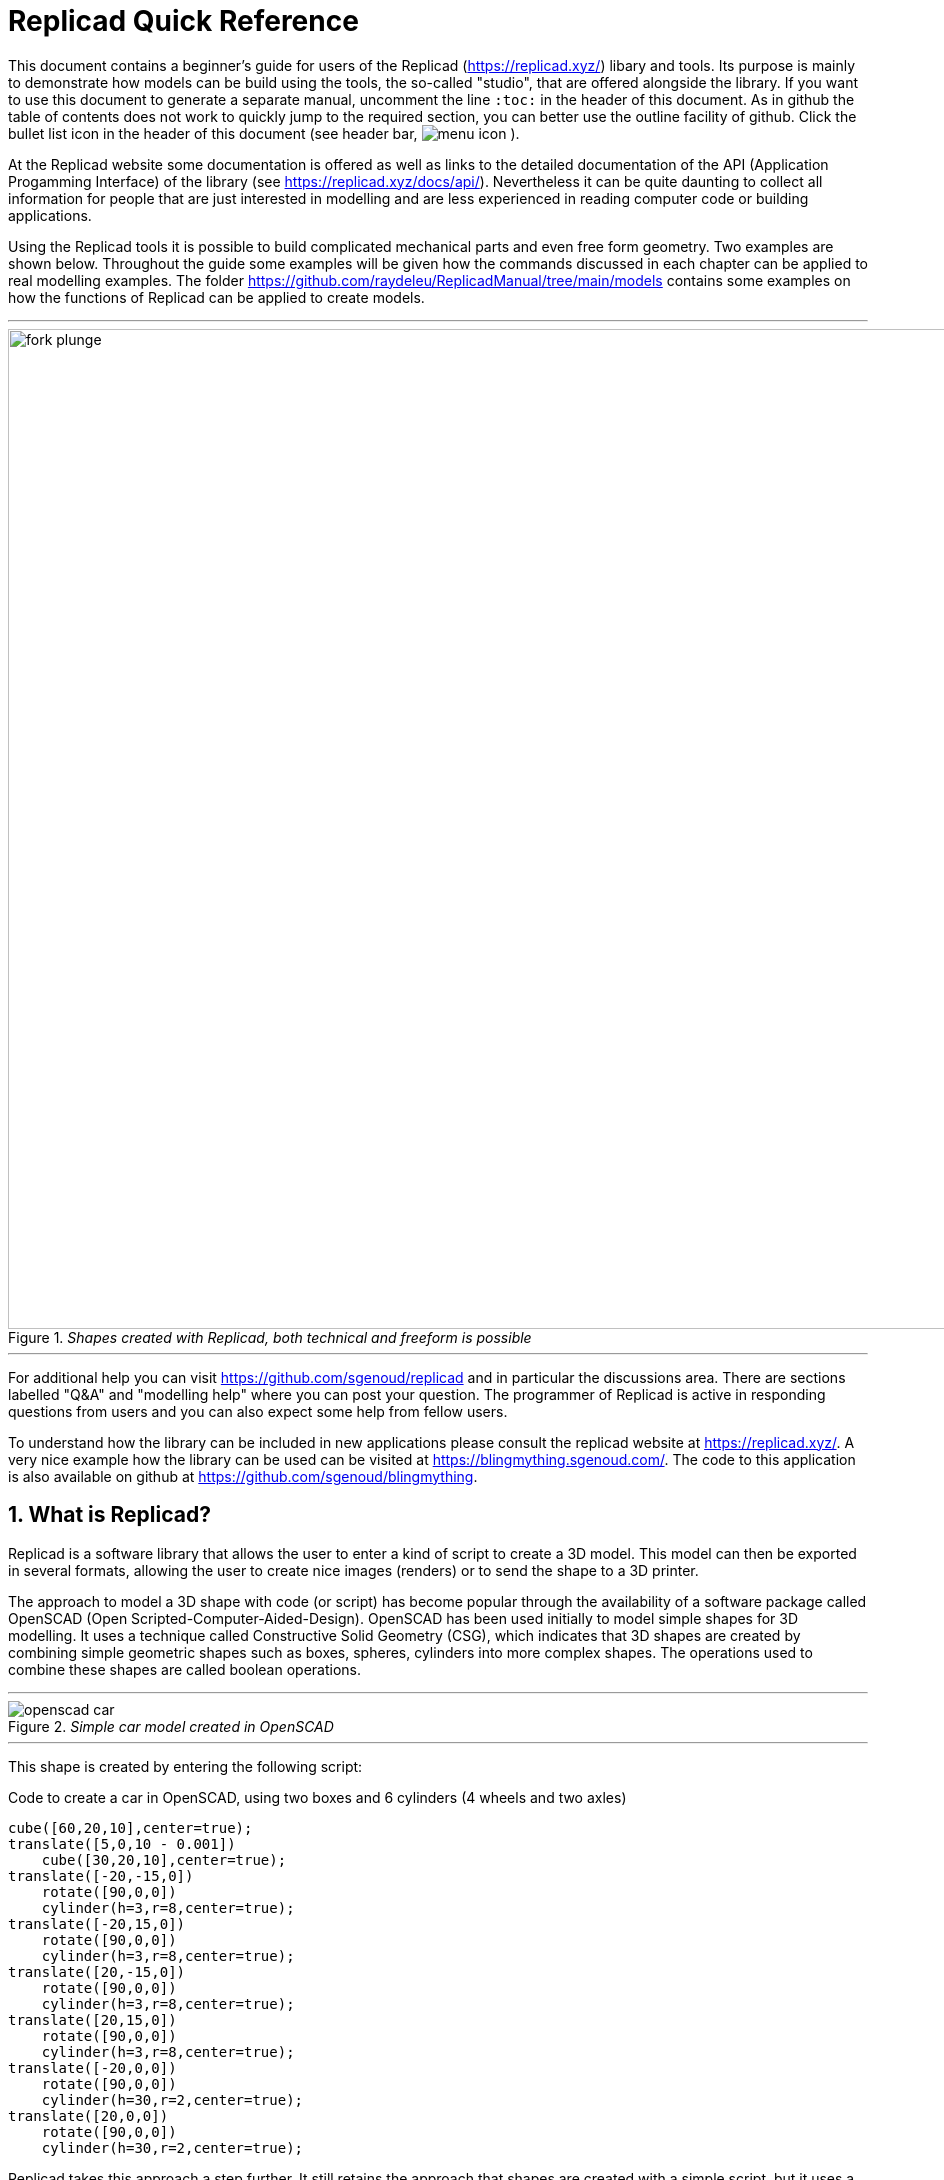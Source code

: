 :docdate:
:experimental: 
:xrefstyle: short
// :toc: 
:sectnums:
:idprefix:
:idseparator: -

ifdef::env-github[]
:tip-caption: :bulb:
:note-caption: :information_source:
:important-caption: :heavy_exclamation_mark:
:caution-caption: :fire:
:warning-caption: :warning:
endif::[]

// ============================ TITLE =====================================
= Replicad Quick Reference 

This document contains a beginner's guide for users of the Replicad (https://replicad.xyz/) libary and tools. Its purpose is mainly to demonstrate how models can be build using the tools, the so-called "studio", that are offered alongside the library. If you want to use this document to generate a separate manual, uncomment the line `:toc:` in the header of this document. As in github the table of contents does not work to quickly jump to the required section, you can better use the outline facility of github. Click the bullet list icon in the header of this document (see header bar, image:/images/menu_icon.png[] ).   

At the Replicad website some documentation is offered as well as links to the detailed documentation of the API (Application Progamming Interface) of the library (see https://replicad.xyz/docs/api/). Nevertheless it can be quite daunting to collect all information for people that are just interested in modelling and are less experienced in reading computer code or building applications. 

Using the Replicad tools it is possible to build complicated mechanical parts and even free form geometry. Two examples are shown below. Throughout the guide some examples will be given how the commands discussed in each chapter can be applied to real modelling examples. The folder https://github.com/raydeleu/ReplicadManual/tree/main/models contains some examples on how the functions of Replicad can be applied to create models. 

---
._Shapes created with Replicad, both technical and freeform is possible_
image::/images/fork-plunge.png[width=1000]
---

For additional help you can visit https://github.com/sgenoud/replicad and in particular the discussions area. There are sections labelled "Q&A" and "modelling help" where you can post your question. The programmer of Replicad is active in responding questions from users and you can also expect some help from fellow users. 

To understand how the library can be included in new applications please consult the replicad website at https://replicad.xyz/. A very nice example how the library can be used can be visited at https://blingmything.sgenoud.com/. The code to this application is also available on github at https://github.com/sgenoud/blingmything. 


// ========================================= WHAT IS REPLICAD? ==============================

== What is Replicad?
Replicad is a software library that allows the user to enter a kind of script to create a 3D model. This model can then be exported in several formats,  allowing the user to create nice images (renders) or to send the shape to a 3D printer.

The approach to model a 3D shape with code (or script) has become popular through the availability of a software package called OpenSCAD (Open Scripted-Computer-Aided-Design). OpenSCAD has been used initially to model simple shapes for 3D modelling. It uses a technique called Constructive Solid Geometry (CSG), which indicates that 3D shapes are created by combining simple geometric shapes such as boxes, spheres, cylinders into more complex shapes. The operations used to combine these shapes are called boolean operations.

---
._Simple car model created in OpenSCAD_
[#img-car-opencad]
image::https://github.com/raydeleu/CascadeStudioManual/blob/main/images/openscad-car.jpg[align="center"]
---

This shape is created by entering the following script:

.Code to create a car in OpenSCAD, using two boxes and 6 cylinders (4 wheels and two axles)

[source, javascript]
----
cube([60,20,10],center=true);
translate([5,0,10 - 0.001])
    cube([30,20,10],center=true);
translate([-20,-15,0])
    rotate([90,0,0])
    cylinder(h=3,r=8,center=true);
translate([-20,15,0])
    rotate([90,0,0])
    cylinder(h=3,r=8,center=true);
translate([20,-15,0])
    rotate([90,0,0])
    cylinder(h=3,r=8,center=true);
translate([20,15,0])
    rotate([90,0,0])
    cylinder(h=3,r=8,center=true);
translate([-20,0,0])
    rotate([90,0,0])
    cylinder(h=30,r=2,center=true);
translate([20,0,0])
    rotate([90,0,0])
    cylinder(h=30,r=2,center=true);
----

Replicad takes this approach a step further. It still retains the approach that shapes are created with a simple script, but it uses a more advanced 3D kernel that allows BRep (Boundary Representation) modelling. In this type of 3D kernel a solid is represented as a collection of surface elements - described using a mathematical equation - that define the boundary between interior and exterior points.

The advantage of a BRep kernel is that in addition to the simple boolean operations it is possible to define how the surfaces are linked to each other. This allows a more easy creation of angled edges (chamfers) or rounded edges (fillets). 

---
._Example of Replicad shape with fillets_
[]
image::/images/replicad_fillets.png[]
---

// ======================================== TOOLS TO WORK WITH REPLICAD ==================================

== Tools to work with Replicad
A model in Replicad is built using a javascript input file (see <<File template>> ). The best way for a beginner is to use the studio tools which come in two flavours namely the workbench and a visualizer. 

=== Workbench
The workbench, available at https://studio.replicad.xyz/workbench , is a complete design environment that includes a code editor with a pane to visualize the result of the input file. The result can be exported to STL and STEP formats to allow further processing, for example 3D printing. The code in the editor can be downloaded as a javascript file. Use the icon with a circle and arrow going down that can be found directly on top of the editor window. Of course you can also select the code in the editor and paste it into any other editor. 

---
._User interface of the Replicad workbench_ 
[]
image::/images/workbench.png[width=800]
---

An interesting feature of the workbench that is offered at the link shown above is that you can create a link to your model that includes the code. In that way you can share your model through an internet link that opens the workbench with your code in it. Others can then take your code and make modifications for their own purpose. Use the icon above the editor window that resembles a rectangle with an arrow going up. 

=== Visualizer
For people that prefer to edit the input files on their own computer using their preferred code editor, a visualizer is offered at https://studio.replicad.xyz/visualiser that can be used to show the results of processing an input file. Just like the workbench the visualizer supports the export of the shapes. 

---
._User interface of the Visualizer_ 
[]
image::/images/interface_black.png[width=800]
---

== Process 
The process to draw a shape in Replicad looks like this: 

---
._Different ways to create 3D shapes in Replicad_ 
image::/images/processv2.png[]
---

The normal flow to define a shape is to start with a 2-dimensional sketch of the shape (see <<Sketch>>), then use a function like extrude or revolve to define a 3 dimensional shape (see <<Create shapes>>. This 3 dimensional shape can then be modified, for example by rounding edges (see <<Modify shapes>>). In its simplest form this modification is applied to all edges at once. A more advanced approach is to select individual edges or faces to apply the modification (see <<Find features>>). When the shape is complete it can be transformed, for example by translating, rotating et cetera (<<Transform shapes>>). Finally a shape can be combined with another shape (<<Combine shapes>>). Combinations can mean fusing the shapes together, subtracting one shape from the other or finding the intersection between two shapes. 

A beginner can start with the pre-baked shapes to shorten the path to determine a shape. There are 2 dimensional pre-baked shapes like rectangles and circles, and 3 dimensional shapes like spheres or cylinders. 

All the steps described above will explained separately in the next sections. For users that have used a CAD (computer aided design) program earlier, the terminology will sound very familiar. Tools like 

* Siemens SolidEdge (https://solidedge.siemens.com/en/solutions/users/hobbyists-and-makers/), 
* OnShape (https://onshape.com)
* Autodesk Fusion 360 (https://www.autodesk.com/products/fusion-360/personal)
* FreeCad (https://www.freecad.org/) 

use a similar approach. 

---
._User interface of OnShape with a sketch highlighted in the modelling history_  
[]
image::/images/onshape_sketch.png[]
---

Users coming from OpenSCAD (https://www.openscard.org) will immediately recognize the coding approach but might be tempted to start with the prebaked 3D shapes first, as this makes modelling in OpenSCAD so fast. Go to <<Pre-baked shapes>> to see examples how these can be used to quickly model a part by transforming (see <<Transform shapes>> and combining the parts (see <<Combine shapes>>). 

There is no right or wrong way to go about creating the 3 dimensional shape. Compare it to creating a 3 dimensional structure by adding material like a brick layer or painter versus removing material like a sculptor. Use the chapters to quickly find your way through the documentation to suit the approach that you prefer.

[WARNING]
====
The user should be aware that Replicad is built upon the OpenCascade 3D modelling kernel which is available as open source and may be used without paying any license fee. However, this kernel has quite some limitations compared to kernels that are developed by large companies. 

One of the most referenced shortcomings of OpenCascade is referred to as the "Topological Naming Problem" (or TNP). Whenever a model is modified so that the number of faces or edges change, the internal names of faces and edges are changed by the kernel. If your model relies on referencing the edges or faces by their old name, rebuilding the model will fail. Currently the developers of OpenCascade try to correct this issue by using a more complex identification method for faces and edges, but as this affects the complete kernel this change may take a long time. 

Another shortcoming is related to filleting. This will be discussed in <<Modify shapes>>. 
====


<<<

// ================================ FILE TEMPLATE ================================

[#File_template] 
== File template

The template to create and display a 3D part in Replicad looks like this.  

[source, javascript]
----
const r = replicad

const defaultParams = {                // setting the value of the parameters
  height:       100,
  baseWidth:     20,
  ...}

// next lines allow intellisense help in VS Code 
/** @typedef { typeof import("replicad") } replicadLib */
/** @type {function(replicadLib, typeof defaultParams): any} */

function main( 
 { Sketcher, sketchRectangle, ... },   // functions used within the main program
 { height, basewidth, ....        } )  // parameters to adjust the model
{
    // add code to describe the shape
return  shape   |  
return  {shape: [shape], highlight: [foundFeature]}
}
----

Note that the line 

[source, javascript]
----
const r = replicad
----

can be used to circumvent the need to list all functions that are used in the code. Prepending each function with `r.` directly points the compiler to the complete Replicad source code. So for example, instead of listing the function `sketchRectangle` at the beginning of the declaration of `main` you can use `r.sketchRectangle`. Yet another approach is to list all the functions but add this add the beginning of your code using the notation: 

``` javascript
const { draw, ... other functions ... } = replicad;

function main() 
{
    // code to describe the shape
return shape 
} 
``` 

Using this notation there is no need to remember which of the arguments in the brackets of `function main({functions},{designparams})` contains what. You can simply use `main()`. 

Alternatively to the file listing shown above, you can use the arrow notation for the javascript function. This notation can be combined with the notations shown above to shortcut the definition of functions from the Replicad library. 

[source, javascript]
----
const defaultParams = {                // setting the value of the parameters
  height:       100,
  baseWidth:     20,
  ...}

const main = (
  { Sketcher, sketchRectangle, ... },   // functions used within the main program
  { height, basewidth, ....        }    // parameters to adjust the model
) => {
    // add code to describe the shape
return  shape   |  
return  {shape: [shape], highlight: [foundFeature]}
}
----

If you want to display multiple shapes, the returned variable should be an array of all shapes. In this array it is possible to define 

* the variable name of the shape, 
* the name of the shape as a "string", 
* the color of the shape in the Visualiser, using the X11 "color name", see https://en.wikipedia.org/wiki/X11_color_names#Color_name_chart

+ 
Example colors are black, 
grey,
dimgrey,
slategrey,
lightslategrey,
steelblue,
lightsteelblue,
red,
green,
blue,
violet,
silver, 
skyblue,
magenta,
mediumpurple. 

* the opacity, where opacity 1 is the default (visible) and 0 is fully transparant. 

An example of an array is: 

[source, javascript]
----
let shapeArray = [
{shape: plunge, name: "plunge", color:"steelblue", opacity: 0.5}, 
{shape: body, color: "orange",opacity:0.5},
{shape: filler, color: "red"}]
---- 




// ============================================== SKETCH =======================

== Sketch
To start a sketch, use the `new Sketcher` command. Note the keyword `new` that is required to create a new object of the type `Sketcher`.  

[source, javascript]
----
let sketch = new Sketcher("XZ",-5)
".sketchCommands"        (see below)
.close()                    // ends the sketch with line to starting point
.done()                     // ends the sketch without closing
.closeWithMirror()          // closes the sketch with mirror on axis from start to end

----

The definition of a sketch refers to a plane in 3D space where the sketch is drawn. Most often this will be either the "XY" plane (top view), the "XZ" plane (front view) or the "XY" plane (side view). It is also possible to define an offset to these planes, as was done in the code sample above.  

An alternative and often preferred method to create a sketch is to use the function `draw()` to create a drawing. 
A drawing can be understood as an adapted version of a sketch. A sketch starts with identifying the sketching plane first and then defining a wire. As the plane is defined up front, the sketch is in fact a 3D shape from its origin. In contrast a drawing is considered a pure 2D shape that can be placed on a plane after its creation. Compared to a sketch a drawing has the following advantages: 

* drawings can be translated, rotated (in 2D space) and scaled;
* drawings can be used in 2D boolean operations;
* drawings can be exported directly in 2D formats;
* drawings can be placed on other shapes, not only planes

The drawing can be defined with the `draw()` function. As this function already includes the creation of a new object the `new` keyword is not needed. 

[source, javascript]
----
const shape1 = draw()
    .lineTo([20,0])
    .line(0,5)
    .hLine(10)
    .vLine(5)
    .polarLineTo([22,45])
    .polarLine(10,150)
    .halfEllipse(-10, -15, 5)
    .smoothSpline(2, -5)
    .close() 
----    

<<<

There are a number of ".methods" to define a sketch that can be used either on a `new Sketcher()` object or on a `draw()` object. These will be explained in the following paragraphs. 


=== Lines

image::/images/lines.png[]

Straight lines can be sketched using the line functions. Be aware that points are generally defined as a tuple or array, i.e. enclosed in square brackets. This array either contains the absolute distance in the x and y direction from the origin, or the distance and angle in case of polar coordinates. Relative distances to the x- and y-axis are defined as two separate values dx and dy. 

[cols="1,3",stripes=even]
|===
m| .movePointerTo([x,y])          | move pointer without drawing, can only be used at start
m| .lineTo([x,y])                 | line to absolute coordinates
m| .line(dx,dy)                   | line to relative coordinates
m| .vLineTo(y)                    | vertical line to absolute y
m| .vLine(dy)                     | vertical line to relative y
m| .hLineTo(x)                    | horizontal line to absolute x
m| .hLine(dx)                     | horizontal line to relative x
m| .polarLineTo([radius,theta])   | line to absolute polar coordinates. Note that the absolute polar coordinates are defined as an vector [radius,theta]
m| .polarLine(distance,angle)     | line to relative polar coordinates
m| .tangentLine(distance)         | tangent extension over distance
|===

=== Arcs and ellipses
image::/images/arcs.png[]

The following commands are available to create circular and elliptical arcs in your sketch. Just as with lines be aware that points are generally defined as a tuple or array, i.e. enclosed in square brackets. Relative distances to the x- and y-axis are defined as two separate values dx and dy. 
The elliptic curves can be defined in more detail with three extra parameters. If the values are omitted the default values are used. 

[cols="1,3",stripes=even]
|===
m| .threePointsArcTo(point_end,point_mid)   | arc from current to end via mid, absolute coordinates
m| .threePointsArc(dx,dy,dx_via,dy_via)     | arc from current to end via mid, relative coordinates
m| .sagittaArcTo(point_end,sagitta)         | arc from current to end with sag , absolute coordinates
m| .sagittaArc(dx,dy,sagitta)               | arc from current to end with sag, relative coordinates
m| .vSagittaArc(dy,sagitta)                 | vertical line to endpoint with sag, relative y
m| .hSagittaArc(dx,sagitta)                 | horizontal line to endpoint with sag, relative x
m| .tangentArcTo([x,y])                     | arc tangent to current line to end, absolute coordinates
m| .tangentArc(dx,dy)                       | arc tangent to current line to end, relative coordinates
m| .ellipseTo([x,y],r_hor,r_vert)           | ellipse from current to end, absolute coordinates, radii to hor and vert
m| .ellipse(dx,dy,r_hor,r_vert)             | ellipse from current to end, relative coordinates, radii to hor and vert
m| .ellipse(dx,dy,r_h,r_v,a_start,a_end,true)| extra parameters ellipse: startangle, endangle, counterclockwise? 
m| .ellipse(dx,dy,r_h,r_v,deg rotation, axis[], counter? | extra parameters ellipse, rotation around axis defined as [x,y,z] array 
m| .halfEllipseTo([x,y],r_min)              | half ellipse with r_min as sag, absolute coordinates    
m| .halfEllipse(dx,dy,r_min)                | half ellipse with r_min as sag, relative coordinates
|===

These functions create only partial arcs. To create a circle you need to define two arcs as the start and endpoint may not be identical.The following code shows how to draft a circle. Note that the same can be achieved with the function `sketchCircle` or `drawCircle` (see next sections). 

``` javascript
const {draw, Sketcher} = replicad

function main()
{
    let circle = new Sketcher("XY")
    .halfEllipseTo([0,20],10)   // first half of circle, only one radius needed, long axis is defined by coordinates
    .ellipseTo([0,0],10,10)     // second half, if r_min and r_max are equal this defines a circle
    .close()
    .extrude(5)

    return circle
}
``` 

The following code shows some examples of the methods to sketch arcs. Some general remarks on the creation of arcs: 

* The arcs are always created in a clockwise direction. Only the `ellipse` method supports the counter-clockwise direction, but this results in a non-logic behaviour related to the other parameters that are passed to the function. For example, if you draw an arc 270 degrees clockwise, the result is a three quarter circle, if you draw the arc using the same parameters but anti-clockwise, the result is only a quarter of a circle. 

* The definition of so-called sagitta arcs is equally difficult. Again it helps to start defining the sketch in a clockwise direction. When moving in a clockwise direction, the bulge or sag of the arc is to the left of the straight line between the two outer points of the arc when the value is positive. If you want the bulge to be on the other side, you have to define a negative value for this parameter. As shown in the small icon above, the dimension of the sag defines the distance between the straight line from the startpoint to the endpoint and the outside of the arc. So to represent a circle

* A tangent arc is only tangent to the segment that directly precedes the arc. It will not be tangent to the line following the arc. If you want to create a fillet or rounding that is tangent to two segments, use the method `.customCorner(radius)` that is explained in the next section.

---
._Examples of arcs, created with code below_ 
image::/images/arc-examples.png[]
---

``` javascript
const {draw, Sketcher} = replicad

function main()
{
    let r  = 10  // radius of arcs
    let xr = 10 // x-coordinate
    let yr = 10 // y-coordinate

    let circle = new Sketcher("XY")
    .ellipseTo([xr,yr],r,r)
    .close()
    .extrude(3)

    let circle2 = new Sketcher("XY")
    .movePointerTo([xr,yr])
    .ellipseTo([0,0],r,r)
    .close()
    .extrude(2)
    .translate([10,0,0])

    let circle3 = new Sketcher("XY")
    .ellipseTo([0,2*yr],r,r)
    .ellipseTo([xr,yr],r,r)
    .lineTo([0,yr])
    .close()
    .extrude(5)
    .translate(-10,0,0)

    let circle4 = new Sketcher("XY")
    .ellipse(xr,yr,r,r,270,[0,0,1],false)
    .lineTo([0,r])
    .close()
    .extrude(1)
    .translate(0,-30,0)

    let arc1 = draw()
    .sagittaArc(-xr,yr,r)
    .sagittaArc(xr,yr,-(10-Math.sqrt((r/2*r/2)+(r/2*r/2))))
    .close()
    .sketchOnPlane("XY")
    arc1 = arc1.extrude(3).translate([40,0,0])

    return [circle,circle2,circle3,circle4,arc1]
}
```


=== Fillets and chamfers in 2D  
Creating a rounded edge or fillet in sharp corners of your sketch can be achieved by calculating the parameters for the arc methods described in the previous paragraphs but can also be achieved with a specialized method called `customCorner(radius)`. This method uses the radius of the rounding as an argument and is applied to the corner defined by the last coordinate of the previous drawing command. The method should therefore be placed between the two methods used to define the corner. The following code snippet shows an example how to create a rounded shape. Note that in this case, using a rounding radius that is exactly half the height of the shape fails. If you want to achieve a semi-circle at each end you have to use the arc methods described in the previous section. 

As the method has to be placed in between two methods that describe a sharp corner, the method can not be used as the last statement before closing or ending the sketch. In the example below this is solved to shift the startpoint for the definition of the rectangle from the first corner in the bottom left to somewhere along the first line (drawing counterclockwise). Another point worth noting is that when rounding sharp edges, as is done in the example below, the result might be different from what you expect. 

---
._Adding 2D fillets to a sketch_ 
image::/images/fillet2D.png[width=400]
---

``` javascript
const { draw } = replicad;

const main = () => {
  // just lines
  const s1 = 
  draw([20,0])
    .hLine(30)
    .customCorner(5.45)
    .vLine(11)
    .customCorner(5.45)
    .hLine(-50)
    .customCorner(3)
    .line(5,-11)
    .customCorner(5)
    .close();

return [
    { shape: s1, color: "blue", name: "Straight lines" }
]
} 
```

The method `.customCorner(radius)` also supports creating chamfers. To achieve this you have to add a second argument to the method: `customCorner(radius, "chamfer")`. The default value of this argument is `"fillet"`, so it does not have to be added explicitly. The dimension of the chamfer describes the length of the straight line perpendicular to the lines that define the corner. In case of sharp corner it is difficult to predict where this corner will land and what will be the overall dimension of the resulting shape. 

---
._Adding 2D chamfers to a sketch_ 
image::/images/chamfer2d.png[width=400]
---

``` javascript
const { draw } = replicad;

const main = () => {
  // just lines
  const s1 = 
  draw([20,0])
    .hLine(30)
    .customCorner(5, "chamfer")
    .vLine(11)
    .customCorner(5.45)
    .hLine(-50)
    .customCorner(3,"chamfer")
    .line(5,-11)
    .customCorner(5, "chamfer")
    .close();

return [
    { shape: s1, color: "blue", name: "Straight lines" }
]
} 

```



=== Free form curves

image::/images/curves.png[width=650]

Free form curves can be created with the methods listed below. 

[cols="1,3",stripes=even]
|===
m| .bezierCurveTo([x,y],points[])                       | Bezier curve to end along points[]
m| .quadraticBezierCurveTo([x,y],[x_ctrl,y_ctrl])       | Quadratic bezier curve to end with control point
m| .cubicBezierCurveTo([x,y],p_ctrl_start,p_ctrl_end)   | Cubic bezier curve with begin and end control points 
m| .smoothSplineTo([x,y],splineconfig)                  | smooth spline to end, absolute coordinates 
m| .smoothSpline(dx,dy,splineconfig)                    | smooth spline to end, absolute coordinates 
m|                                                      m| splineconfig = {startTangent:angle,endTangent:angle / "symmetric"}
|===

A Bezier curve is a type of curve that is defined by a set of control points. It was developed by French engineer Pierre Bezier for use in the design of Renault cars in the 1960s. The important feature of a Bezier curve is that the control points influence the shape of the curve, but the curve does not necessarily pass through these points. In case of a quadratic Bezier curve there is only one control point between the startpoint and endpoint of the curve which defines the direction of the curve at both ends. Using a cubic Bezier curve it is possible to adjust the slope of the curve at both ends. The control points may be considered as a kind of magnet, pulling the curve towards it. The further the control points are placed, the stronger the curve will deviate from a straight line between the begin and endpoints. The `.bezierCurveTo` method allows a large array of control points to define the shape of the curve, but adjusting these endpoints is difficult without being able to judge the effect of these points. 

The `.smoothSpline` method defines a curve that passes through each point. The shape of the curve can be adjusted using the spline configuration. An example of the application of this function is shown in <<smoothspline>>. The startTangent and endTangent define the angle of the curve at its starting and end point. The factor defines how far the curve is drawn into the direction of the tangent. The larger the factor, the longer the curve wants to proceed in the direction of the specified tangent. 

---
._Example of the application of the smoothSpline method_
[#smoothspline]
image::/images/smoothsplinehook.png[800]
---

It is not always necessary to use the configuration at the begin and end point of a smoothSpline. In the example in <<mouse>> the `.smoothSpline` method is used between two arcs. The `smoothSpline` adapts to the tangent of the previous line segment. Without any previous line segment it uses a tangent of 0 degrees, i.e. in the x-direction (assuming a drawing area aligned with x,y coordinates). The smoothSpline does not adjust the endTangent to the next segment, so without any specification the endTangent is 0 degrees, along the x-axis. In <<mouse>> this yields the intended result without any additional configuration. 

---
._Using the smoothSpline between two arcs without config_
[#mouse]
image::/images/mouse.png[]
---

The code below illustrates how a `smoothSpline` curve is either tangent to the x-axis or follows the tangent of the previous line segment. It also demonstrates that with a factor of 2.63 the resulting curve is very close to a perfect arc.  

[source, javascript]
----
const {draw} = replicad

function main()
{
let spline = draw()
.smoothSplineTo([20,0],
{startTangent:50, startFactor: 1.8, 
endTangent:-50, endFactor: 1.8}).done()

let  spline2 = draw()
.smoothSplineTo([10,5])
.smoothSplineTo([20,0]).done()

let spline3 = draw()
.lineTo([0,0.1])
.smoothSplineTo([10,5])
.smoothSplineTo([20,0.4])
.lineTo([20,0]).done()

let spline4 = draw()
.smoothSplineTo([0,10],
{startTangent:180, startFactor: 2.63, 
endTangent:0, endFactor: 2.63})
.done().translate(10.0)

let arc = draw()
.threePointsArcTo([0,10],[-5,5])
.done().translate(10,0)

return [{shape: spline, color: "red"},
{shape: spline2, color: "blue"},
{shape: spline3, color: "green"},
{shape: spline4, color: "black"},
{shape: arc, color: "purple"}]
}
----





=== Comparing different approaches 



``` javascript

const { draw } = replicad;

const main = () => {
  // just lines
  const s1 = draw()
    .hLine(20)
    .line(10, 5)
    .vLine(3)
    .lineTo([8, 100])
    .hLine(-8)
    .close();

  // Using bezier curves
  const s2 = draw([0, 100])
    .hLine(8)
    .lineTo([30, 8])
    .smoothSpline(-10, -8, { endTangent: [-1, 0], startFactor: 2 })
    .lineTo([0, 0])
    .close();

  // Straight lines and fillets
  const s3 = draw()
    .hLine(20)
    .customCorner(10)
    .line(10, 5)
    .customCorner(3)
    .vLine(3)
    .customCorner(3)
    .lineTo([8, 100])
    .hLine(-8)
    .close();

  // Arcs
  const s4 = draw()
    .hLine(20)
    .tangentArc(10, 10)
    .lineTo([8, 100])
    .hLine(-8)
    .close();

  return [
    { shape: s1, color: "blue", name: "Straight lines" },
    { shape: s4, color: "orange", name: "Arcs" },
    { shape: s2, color: "green", name: "Bézier" },
    { shape: s3, color: "red", name: "Rounded corners" },
  ];
};
```

<<<

=== Pre-baked sketches and drawings
The methods described in the previous chapter contain the building blocks that can be used to create any sketch or drawing. To simplify the creation of standard shapes like rectangles, circles and ellipses, some standard functions are available in Replicad. The function encapsulates the process to create a sketch or drawing, so only using the function with the required parameters is sufficient to create a sketch. Note that the `draw()` functions still have to be placed on a plane before they can be used to create 3D shapes. 

image::/images/baked-sketch.png[width=650]

[cols="1,3",stripes=even]
|===
m| sketchRectangle(length,width)                    | create a sketch of a rectangle with length and width
m| sketchRoundedRectangle(length,width,fillet,{plane:"XY",origin:dist/[point]})  | create a sketch of a rounded rectangle 
m| sketchCircle(radius,{config})                    | create a sketch of a circle
m| sketchEllipse(xRadius,yRadius,{planeConfig})     | create a sketch of an ellipse
m| sketchPolysides(radius,numSides,sagitta?,{planeConfig})| create a sketch of a regular polygon, where the sides of the polygon are lines or arcs with a sag from the straight line. The radius is defined without the sagitta.  
m| sketchText(string,{textConfig?},{planeConfig} | create a sketch of a text. The textConfig defines the fontFamily, fontSize, startX,startY 
m| sketchFaceOffset(shape,thickness)                | create a sketch by defining an offset from an existing face in the scene
m| sketchParametricFunction(function,{planeconfig},namedParameters?,approximation?| create a sketch of a parametric function
|===

Similarly as for the sketches, some pre-baked drawings are available to speed-up the creation of standard shapes. As the draw() object also allows boolean operations the creation of more complex shapes can be achieved by combining a number of standard shapes. 

[cols="1,3",stripes=even]
|===
m| drawRoundedRectangle(length, width, radius) | Draw a rounded rectangle centered at [0,0] 
m| drawSingleCircle(radius)                 | Creates the `Drawing` of a circle as one single curve. The circle is centered on [0, 0]
m| drawCircle(radius)                       | 
m| drawSingleEllipse(majRadius,minRadius)   | Creates the `Drawing` of an ellipse as one single curve. The ellipse is centered on [0, 0], with axes aligned with the coordinates.
m| drawPolysides(radius, sidesCount,sagitta = 0) | Creates the `Drawing` of an polygon in a defined plane. The sides of the polygon can be arcs of circle with a defined sagitta. The radius defines the out radius of the polygon without sagitta. 
m| drawText("text",{ startX = 0, startY = 0, fontSize = 16, fontFamily = "default" }| Draw a 2D text. The options can be used to adjust location, fontsize and font. 
m| drawParametricFunction(function, {options}) | Draw a parametric function with variable t. With the option it is possible to adjust the number of intermediate points that are used { pointsCount = 400, start = 0, stop = 1 } and the type of approximation of the curve. 
m| drawPointsInterpolation(points2D[],{approximationConfig:})  | Draw a bSpline through the array of points 
|===


=== Methods for drawings

In the introduction to the chapter on sketches and drawings it was explained that drawings support some additional methods compared to sketches. These methods are listed in the following table. 

[cols="1,3",stripes=even]
|===
m| .clone()                                 | create a copy of the shape 
m| .offset(r)                               | create a 2D offset with radius r, shape is rounded with radius, negative inwards
m| .mirror([center/dir],[origin],mode? )    | mode? "center" or "plane"  
m| .translate(xDist,yDist)                  | translate the shape 
m| .rotate(angle,[center])                  | rotate the shape
m| .stretch(ratio,direction,origin)         | scale the shape in a single direction
m| .cut(cuttingDrawing)                     | create a 2D boolean where the drawing listed as an argument to this method is subtracted from the drawing that this method is acting on.     
m| .intersect(drawing)                      | create a 2D intersection between two drawings   
m| .fuse(other)                             | create a 2D boolean where the drawing listed as an argument is fused to the drawing that this method is acting on
m| .sketchOnFace(face,scaleMode)            | The scale mode is "original" for global coordinates, "bounds" for following UV of the receiving face or "native" for the default UV parameters of opencascade 
m| .sketchOnPlane                           | place the drawing on a plane 
m| .toSVG(margin)                           | format the drawing as an SVG image
m| .toSVGPaths()                            | format the drawing as a list of SVG paths
m| .toSVGViewBox                            | return the SVG viewbox that corresponds to this drawing
|=== 

The boolean operations `cut`, `fuse` and `intersect` provide options to shortcut the creation of complicated drawings without the need for complex geometric calculations. 
Using boolean functions and the pre-baked drawings of a circle and rectangle, creating a shape like an axle with a keyway is very simple. Notice in de code below that a drawing needs to be placed on a plane before any other method can be applied to it. 

``` javascript
const { draw, drawCircle, drawRectangle} = replicad;

const main = () => {
let axleRadius = 11
let keySlotHeight = 6
let keySlotWidth  = 2.50  

let axleHole = drawCircle(axleRadius)
let axleHole2 = drawCircle(axleRadius).translate(3*axleRadius,0)
let keySlot  = drawRectangle(2*keySlotWidth,keySlotHeight)
.translate(-axleRadius,0)
let keySlot2  = drawRectangle(2*keySlotWidth,keySlotHeight)
.translate(-axleRadius,0).translate(3*axleRadius,0)
let axleShape = axleHole.cut(keySlot).sketchOnPlane("XZ")
let axleShape2 = axleHole2.fuse(keySlot2).sketchOnPlane("XZ",20)
let axle = axleShape.extrude(25)
let axle2 = axleShape2.extrude(25)

  return [axle,axle2];
};
```

---
._Creating an axle with a keyway using 2D boolean functions on drawings_
image::/images/keyway.png[]
--- 

The `.intersect()` method can be used to create shapes based on the intersection of two other shapes. An example is creating a curved slot (see image below). By intersecting a ring with a sector, only a segment of the ring remains. The rounded ends of the curved slot are then added by fusing circles at each end. 

---
._Creating a curved slot using an intersection and union of drawings_
image::/images/sector_intersection1.png[width = 800]
--- 

The following code snippet shows the use of the 2D offset function. Offset only works on a closed curve. The curve is offset with radius r, positive values create an offset outward of the curve, negative values inward. When offsetting outward, the curve is automatically rounded with the radius r. In the code example a rounded rectangle is created by drawing a very thin rectangle, then applying an offset of 5 mm, resulting in a shape with a height of 10 mm and corners rounded with a radius of 5 mm. Then an additional shape is created with an offset of 2 mm. Finally the original shape is subtracted from the offset shape to create a thin walled shape.  

[source, javascript]
----
const {draw} = replicad

function main()
{
// frontview of receiver is just a rectangle with height 0.1 mm
let frontView = draw()
.movePointerTo([-20,7])
.hLine(40)
.vLine(0.1)
.hLine(-40)
.close()

let contourBody = frontView.offset(5) // shape is offset with r=5
let contourHolder = contourBody.offset(2) // holder is offset with r=2
// not that drawings have to placed on plane before extruding
let gpsFront = contourBody.sketchOnPlane("YZ")
let holderFront = contourHolder.sketchOnPlane("YZ")
let gpsReceiver = gpsFront.extrude(70)
let gpsHolder = holderFront.extrude(72).cut(gpsReceiver)

return [gpsReceiver,gpsHolder]
}
---- 

---
._Creating a thin walled shape with an offset_ 
image::/images/offset2D.png[width=500]
---






<<<
== Create 3D face/wire

=== Create wires in 3D 
In comparison to sketches which create wires or faces in 2D, the following functions create a wire in 3D. These wires can be used for example to create a 3-dimensional path for a sweep operation. This operation might be needed to create a tube that is bend in a 3-dimensional shape, such as the frame of a chair. 

[cols="1,3",stripes=even]
|===
m| makeLine([point],[point])                                                |
m| makeCircle(radius,[center],[normal])                                     |
m| makeEllipse(major,minor,[center],[normal])                               |
m| makeHelix(pitch,height,radius,[center],[dir],lefthand?)                  |
m| makeThreePointArc([point1],[point2],[point3])                            |
m| makeEllipseArc(major,minor,anglestart,angleEnd,[center],[normal],[xDir?])|
m| makeBSplineApproximation([points[],{tolerance:,smoothing,degMax:6,degMin:1,BSplineApproximationConfig={}])                                     |
m| makeBezierCurve([points[]])                                                 |
m| makeTangentArc([startPoint],[tangentPoint],[endPoint])                      |   
m| assembleWire([Edges])                                                        |
|===

=== Create faces in 3D

You can not only create wires in 3D but also complete faces. The difference between a wire and a face is that a face consists of a sketch or 3D wire that encloses a surface. This surface can be flat but also bend in space. 

[cols="1,3",stripes=even]
|===
m| makeFace(wire)                           |
m| makeNewFaceWithinFace(face,wire)         |
m| makeNonPlanarFace(wire)                  |
m| makePolygon(points[])                    |
m| makeOffset(face,offset,tolerance)        |
m| makePlaneFromFace()                      |
m| makeSolid(faces[]/shell)                 | Create a solid from the volume that is defined by the array of faces or by a surface. 
|=== 

The following code example demonstrates how faces in 3 dimensions can be created using a quite complicated algorithm. In this example, the faces consisting of triangular surfaces are assembled in such a way that they completely enclose a volume, without leaving a gap. Using the method `makeSolid` the volume enclosed by these faces can then be converted to a solid. In the image below this is demonstrated by cutting a sphere out of the newly created shape. Note that without this final step, the faces represent infinitely thin surfaces floating in space. This might be sufficient to create a 3D shape for visualization, but does not allow 3D printing the object. The next section will explain the concept of shapes (solids) in more detail. 

image::/images/icosahedron2.png[]

``` javascript
function projectOnSphere(radius, vertex) {
  // function to project a vertex on to a sphere with radius "radius"
  let x = vertex[0];
  let y = vertex[1];
  let z = vertex[2];
  let currentRadius = Math.sqrt(
    Math.pow(x, 2) + Math.pow(y, 2) + Math.pow(z, 2)
  );
  let scale = radius / currentRadius;
  let scaledVertex = [scale * x, scale * y, scale * z];
  return scaledVertex;
}

const icosahedronFaces = (radius) => {
  let golden = (1 + Math.sqrt(5)) / 2;

  let v = [
    // vertices determined by 4 rectangles
    projectOnSphere(radius, [-1, golden, 0]),
    projectOnSphere(radius, [1, golden, 0]),
    projectOnSphere(radius, [-1, -golden, 0]),
    projectOnSphere(radius, [1, -golden, 0]),

    projectOnSphere(radius, [0, -1, golden]),
    projectOnSphere(radius, [0, 1, golden]),
    projectOnSphere(radius, [0, -1, -golden]),
    projectOnSphere(radius, [0, 1, -golden]),

    projectOnSphere(radius, [golden, 0, -1]),
    projectOnSphere(radius, [golden, 0, 1]),
    projectOnSphere(radius, [-golden, 0, -1]),
    projectOnSphere(radius, [-golden, 0, 1]),
  ];

  // faces added so that they always have an edge in common
  // with the previous ones
  return [
    [v[0], v[11], v[5]],
    [v[0], v[5], v[1]],
    [v[0], v[10], v[11]],
    [v[0], v[7], v[10]],
    [v[5], v[11], v[4]],
    [v[4], v[9], v[5]],
    [v[3], v[9], v[4]],
    [v[3], v[8], v[9]],
    [v[3], v[6], v[8]],
    [v[3], v[2], v[6]],
    [v[6], v[2], v[10]],
    [v[10], v[7], v[6]],
    [v[8], v[6], v[7]],
    [v[0], v[1], v[7]],
    [v[1], v[5], v[9]],
    [v[11], v[10], v[2]],
    [v[7], v[1], v[8]],
    [v[3], v[4], v[2]],
    [v[2], v[4], v[11]],
    [v[9], v[8], v[1]],
  ];
};

const main = (
  { makeSolid, sketchRoundedRectangle, makeSphere, makePolygon },
  {}
) => {
  function makeIcosahedron(radius) {
    const faces = icosahedronFaces(radius).map((f) => makePolygon(f));
    return makeSolid(faces);
  }

  // draw the isosphere
  let icosahedron = makeIcosahedron(2.0).scale(50);
  const sphere = makeSphere(100).translate([90, 30, 20]);
  
  // cut the icosahedron with a sphere to demonstrate that the first 
  // shape is indeed a solid, no longer collection of faces
  icosahedron = icosahedron.cut(sphere)

  let shapes = [
  {shape: icosahedron, name: "icosehadron", color: "steelblue"}
  ]
  return shapes;
};

```



<<<

== Create shapes

A shape in OpenCascade is a 3D volume that is closed. Closed means that the infinitely thin surfaces that build the shape enclose the volume completely. The shape may therefore also be considered as a solid. 

image::/images/thickness.png[width=800]

The generic command to create a 3D shape from a 2D sketch is based on adding thickness. This can be performed using the following basic command, where the method `thicknessMethod` has to be replaced with any of the methods listed in the table below. 

[source,javascript]
----
let shape = sketch.thicknessMethod
----

The following `.thicknessMethods` are available to add thickness or volume to a 2D sketch: 

[cols="1,3",stripes=even]
|===
m| .face()                              | This is not really a thickness method  but a method to create the first surface from a sketch or drawing. Note that this method is not needed in most cases as a closed sketch already is translated into a face that can be used directly for extrusion, revolving or sweeping. 
m| .extrude(distance,extrusionConfig?)  | extrude a face over a distance normal to the face. In the extrusion configuration it is possible to define a different extrusion direction, a certain profile for the extrusion and a twist over the extrusion. 
m|             {extrusionDirection:[point], ExtrusionProfile:ExtrusionProfile,  origin:[point], twistAngle:deg} | extrusionConfig
m|             {profile:"linear" / "s-curve", endFactor: scale}  | extrusionProfile       
m| .loftWith([otherSketches],loftConfig,returnShell?) | build a solid through lofting between different wires
m|               {   endPoint:[point],
                                        ruled: boolean,
                                    startPoint:[point]} | loftconfig

m| .revolve(revolutionAxis:[point],config?)    | revolve a face around the z-axis to create a solid shape. Adapt the axis of rotation and the origin in the configuration. 
m|             origin:[point]                   |config                            
m| .sweepSketch( (plane, origin) => sketchFunction(plane,origin) ); |  Sweep the sketch defined by the sketchFunction along the sketch used as the object for this method. 
m| makeSolid(faces[]/shell)                                     | Create a solid from the volume that is defined by the array of faces or by a surface. 
|===

The `sketchFunction` used in the `.sweepSketch()` can be derived from either a standard sketching function, such as `sketchRectangle(2, 30, { plane, origin })` or by defining your own closed sketch using a `Sketcher` object. This object should then refer to a `(plane, origin)` like this: 


[source,javascript]
----
            function sketchFunction(plane,origin) 
            {let section = new Sketcher(plane,origin)
                    (add sketch commands)
                    .close()
            return section}
---- 



== Pre-baked shapes

[cols="1,3",stripes=even]
|===
m| makeCylinder(radius,height,[location],[direction])           |create a cylinder
m| makeBaseBox(xLength,yLength,zLength)                         |create a box
m| makeSphere(radius)                                           |create a sphere
m| makeVertex([point])                                          |create a vertex/point
|===

---
._Combining shapes to create more complex shapes_ 
[#img-mm2023-parts]
image::/images/mm2023-parts.png[]
---

As shown in <<img-mm2023-parts>> it is possible to create quite complicated parts by just combining simple shapes such as boxes, spheres and cylinders. The shape used in this image is an exercise called Model Mania organized by the company that created the Solidworks CAD program. There are only some fillets missing which were obviously too complicated for the OpenCascade modelling kernel. The shapes are combined using the boolean operations decribed in <<Combine shapes>>. Some of the edges of the basic shapes were rounded. How this can be achieved is explained in <<Modify shapes>>. The result is shown in the image below.  

---
._Result of combining the shapes_ 
[#img-mm2023-complete]
image::/images/mm2023-complete.png[]
---



<<<
== Modify shapes

[cols="1,3",stripes=even]
|===
m| .fillet(radiusConfig,filter?)                                    | round an edge of a shape with a fixed radius or a radius that is defined by a function. The filter refers to the selection mechanism defined in the next secion. It has the general shape of (e) => e.inDirection("X")  
m| .chamfer(radiusConfig,filter?)                                   | take of a sharp edge by creating a transitional face, default at 45 degrees to a edge
m| .shell(thickness, (f) => f.inPlane("YZ",-20),{tolerance:number}) | create a thin walled object from a shape, removing the indicated face from the shape to provide access to the hollow inside. 
m| makeOffset(shape,thickness)                                      | create a shape that is offset from the original shape by the thickness. A positive number results in an increased size of the shape, a negative value will result in a smaller shape
m| addHolesInFace(face,holeWires[])                                 | create a hole in a shape using the wires that are indicated in the parameters to this function. 
|===

[NOTE]
====
Users of OpenCascade, the 3D kernel used by Replicad, have noticed that fillets may often cause the program to fail. This may result in a broken geometry (which will be reported as errors in other 3D applications such as slicers for 3D printers), or in the crash of the program. The best approach reported is: 

* if possible, try to add the fillets already in the sketching stage. There is no fillet command for sketches, but you can define arcs instead of sharp corners;
* try to add the fillets to a completed shape as late as possible;
* when a fillet fails, try to reduce the fillet size. OpenCascade cannot handle situations where a fillet completely removes an adjacent face. If you want to design such a geometry, try to find a different modelling approach to get the same result. 
* inspect the shape closely after filleting to determine if there are faces missing. This is a clear indicator for socalled non-manifold geometry, i.e. geometry that does not fully enclose a volume. 
====


== Find features

=== Faces

[source, javascript]
----
let foundFaces = new FaceFinder().inPlane("XZ",35)
----

[cols="1,3",stripes=even]
|===
m| .inPlane("XZ",35)                                                            |
m| .ofSurfaceType("CYLINDRE")                                                   |
|                                                                               | surface types : "PLANE" / "CYLINDRE" / "CONE" /"SPHERE"/ "TORUS" / "BEZIER_SURFACE"       /"BSPLINE_SURFACE"/"REVOLUTION_SURFACE"/"EXTRUSION_SURFACE"/ "OFFSET_SURFACE"/"OTHER_SURFACE" 
m| .containsPoint([0,-15,80])                                                   |
m| .atAngleWith(direction,angle)                                                | atAngleWith("Z",20)
m| .atDistance(distance,point)                                                  |  
m| .inBox(corner1,corner2)                                                      |
m| .inList(elementList[])                                                       |
m| .inPlane(inputPlane,origin)                                                  | inPlane("XY",30)
m| .parallelTo(plane/face/standardplane)                                        |
m| find(shape,options), options {unique: true}                                  | returns all the elements that fit the filters
|===


            new FaceFinder().inPlane("XZ", 30).find(house)


<<<
=== Edges


[cols="1,3",stripes=even]
|===
m| .inDirection([x,y,z]/"X"/"Y"/"Z")                     | find all edges that have the direction
m| .atAngleWith(direction,angle)                        | atAngleWith("Z",20)
m| .ofLength(number)                                    | find all edges with a particular length
m| .containsPoint([0,-15,80])                           | find edges that go exactly through a point
m| .atDistance(distance,point)                          | same as .containsPoint but allows some margin around the defined point 
m| .inBox(corner1,corner2)                              | finds all edges that are (partly) within a box
m| .inList(elementList[])                               | ?? seems not to work ?? 
m| .inPlane(inputPlane,origin)                          | inPlane("XY",30), find all edges that are exactly in the defined plane
m| .ofCurveType(       )                                | find all edges of a certain curve type. "LINE", "BSPLINE_CURVE", "CIRCLE"
m| .parallelTo(plane / StandardPlane e.g. "XY")         | find all edges parallel to a stanadard plane
m| .shouldKeep todo?                                    | tbd
|===

[NOTE]
====
When you reference faces or edges with their index, using the `.inList` method, you may experience the issue of the Topological Naming Problem. If the change to the design parameters results in a changing number of edges or faces, the fillet will no longer be applied to the correct edges. So use this method with care, if you only allow minor changes to the design such as using a different tolerance between two parts. 
====


=== Combine filters

[cols="1,3",stripes=even]
|===
m| and                                                  | both filters should be applied
m| either                                               | only one of the filters may be applied
m| not                                                  | select all other edges than those selected by this filter
|===

[source, javascript]
----        
            const houseSides = new FaceFinder().either([
            (f) => f.inPlane("YZ", 50),
            (f) => f.inPlane("YZ", -50),]);
     
             const frontWindow = new EdgeFinder()
            .ofCurveType("CIRCLE")
            .not((f) => f.inPlane("XZ"));  
----

Below is an example how finders can be combined in the definition of a fillet. 

[source, javascript]
----        
let axleShape2 = axleHole2.fuse(keySlot2).sketchOnPlane("XZ",20)
let axle2 = axleShape2.extrude(25)
            .fillet(2,(e)=>e.either([
                          (e)=>e.inPlane("XZ",45),
                          (e)=>e.inPlane("XZ",20)]) )
return [axle2];
----




== Transform shapes

The transform functions require a shape or face. A sketch cannot be transformed, with the exception of creating an offset. 

transformedShape = shape."transformCommand"

[cols="1,3",stripes=even]
|===
m| "transformCommand = "                                |
m| .translate([dx,dy,dz])                               |
m| .translateX(dx)                                      |
m| .translateY(dy)                                      |
m| .translateZ(dz)                                      |
m| .rotate(angleDeg,axisOrigin[x,y,x],axisEnd[x,y,x])   |
m| .scale(number)                                       |
m| .mirror("YZ",[-10,0])                                |
m| .clone()                                             | 
|===






<<<
== Combine shapes

image::/images/booleans-icons.png[width=500]

[cols="1,3",stripes=even]
|===
m| .cut(tool,optimisation?)     | cut the tool-shape from the shape, if needed you can add an optimisation directive to the function call, optimisation? = {optimisation:"none" / "commonFace" / "sameFace"}   
m| .fuse(otherShape,.. )                                            | fuse the othershape with the shape. Other applications call this a "union" between to shapes
m| .intersect(tool)                                                 | find the volume that is common to the two shapes considered in this method, other applications call this function "common"
m| compoundShapes(shapeArray[])                                     | this function is identical to makeCompound 
m| makeCompound(shapeArray[])                                       | allows to combine an array of any type of shape into a single entity that can be displayed.  
|===


<<<
== Installing Replicad locally

When you want to use Replicad you can go to the website https://studio.replicad.xyz/workbench. Here you can edit and run your script. However, it depends on having an internet connection and on the external server running. If you prefer to run the application locally you have two options, namely installing the program directly as a web-application or installing it from the source on the github page. 

=== Running Replicad Studio as a webapplication

Running the Replicad studio as a web application is extremely easy. For this to work you need to use the Chrome web browser that is available at https://www.google.com/chrome/.  Open the website https://studio.replicad.xyz/workbench in Chrome browser and look for the icon in your browser to install the application as a socalled Progressive Web Application (PWA). 

image::/images/install_webapp.png[]

When you click this icon, a small application is installed on your computer. For MacOs the location is in your home directory in the folder `Applications\Chrome Apps\`. If you want to manage the apps, go to the address `chrome://apps`. Here you see all applications that are installed in the Chrome browser. You can create a shortcut to the app and indicate whether the app should run inside the browser or in a separate window. The last option is enabled by default. If you want to remove the application you can use the same address. 

image::/images/manage_pwa.png[]

Google describes a Progressive Web App as follows: 

> A Progressive Web App (PWA) is an app built for the web that provides an experience similar to a mobile app. PWAs are fast and offer many of the features available on mobile devices. For example, they can work offline and send notifications. 

There is also a warning that not all applications might be fully functional without an internet connection. In case of Replicad it seems to work. 

[NOTE]
====
In the version of September 2023 there are some issues noticeable when working for a longer period without internet connection. The editor window of the workbench no longer functions (on Windows OS) and the visualizer no longer reacts automatically upon changes of the source file. Restarting the visualizer is a workaround. 
====

=== Install local server

Replicad is an open source project that you can download completely from the github website https://github.com/sgenoud/replicad. The application is written in javascript, so it cannot be compiled to an executable directly. Instead you have to take the files and run it as if it were a website. One approach to achieve this is as follows: 

1. Go to the website https://nodejs.org/en and download the version of `nodejs` that is valid for your operating system. 
2. Install the nodejs platform on your computer. When the installation is complete you will see a dialog that both `nodejs` and `npm` are installed on your computer. `nodejs` is an open-source, cross-platform JavaScript runtime environment. `npm` is a package manager for `nodejs` javascript packages. The company is now owned by Github which in turn is owned by Microsoft. 
3. Download the source code of Replicad from the github page. You can do this either using `git` (when you use the terminal window and have `git` installed you can issue the command `git clone git@github.com:sgenoud/replicad.git`) or by downloading the git repository in a large zip-file.  
+
image::/images/download_repository.png[]
+
4. Unpack the zip file somewhere in your home directory, creating a new folder. Within this folder, go to a folder that contains the code for the `studio`. Copy the folder called `studio` somewhere else in your home directory. 
5. Open a terminal windows and issue the following commands: 

``` sh
cd studio
npm install
npm start
```

The first command only works if you have placed the folder with the source code directly in your home directory. Else you have to issue the `cd` command with the complete path to the folder location. The next command, `npm install` starts the building and installing process for the application. It uses the file `package.json` in the folder where the command is issued to determine which actions should be performed. Installing the application can take quite some while. Just wait patiently until the process is completed. Then issue the next command `npm start`. This command starts the webserver with the application that you just created. You can open a browser window with the address http://localhost:5555/ . (If you want to go to the workbench directly, enter the address `http://localhost:5555/workbench`). You can also use the shortcut from the terminal window by pressing the ```o```-key. 

You have to keep your terminal window open. 

image::/images/npm_start.png[]

When you want to stop the application you can issue ```ctrl```-```c```in the terminal window or use the shortcut ```q```-key. At first it might seem that you browser window is still working, but as soon as you refresh the page you will receive the message that the website is no longer responding. 

[CAUTION]
====
There is a large difference in required file size between the two methods to run replicad locally. When you use the Progressive Web Application in Google Chrome, a small app of about 1.8 Mbyte is added to your file system. When you download the code of Replicad, the complete source code fits in an archive (zip-format) of 6.9 Mbyte. When you extract the directory `studio` this has a size of almost 30 Mbyte. After building the application using `Nodejs` and `npm` the directory has a size of 471 Mbyte!
====


== OpenCascade 3D kernel

CascadeStudio uses the OpenCascade 3D modelling CAD (computer aided design) kernel. This is the same kernel that is used in the FreeCad application. In many respects therefore the output of CascadeStudio is comparable to FreeCad. Note however that Replicad uses a port of the OpenCascade kernel to javascript, called opencascadejs (see https://github.com/donalffons/opencascade.js). The functions in this library are explained at https://ocjs.org/. There are Replicad functions that are close to the opencascade kernel but also more user friendly functions that shield the user from the complexity of this library. 

The OpenCascade kernel was developed originally by a set of people that started as part of Matra Datavision. Their first CAD system called Euclid was already developed in 1980. This software has evolved an in the passing years the company changed hands several times, first to Areva, then EADS and since 2014 it is part of Capgemini.

The name Cascade is derived from CAS.CADE (Computer Aided Software for Computer Aided Design and Engineering). In 1999 Matra Datavision published CAS.CADE in open source on the Internet as Open CASCADE later renamed to Open CASCADE Technology.

https://www.opencascade.com/

It is interesting to note that the number of 3D kernels used worlwide is rather limited. The most well-known kernels are:

* ACIS by Spatial
* ShapeManager by Autodesk, which is in fact a fork from ACIS
* CGM (Convergence Geometric Modeller) also by Spatial and used in the famous CATIA software.
* Parasolid by Siemens
* C3D Toolkit by C3D Labs
* Open CASCADE

There are also kernels used for socalled Nurbs modelling, used by software packages such as Rhino and Moi3D (Moment of Inspiration). These kernels also use the BRep approach where the surfaces are described by socalled Non-Uniform Rational B-Splines (NURBS). The advantage of NURBS is that these are capable to describe both complex shapes and simple geometric shapes like lines and arcs.

Sometimes it is argued that a proper 3D kernel has infinite accuracy as the shapes are defined by mathematical equations that are continuous. While this seems a reasonable assumption, we should also consider how the 3D shape is used. During the creation of the part the person constructing the part uses a visualisation of the part on the computer screen. To produce this visualisation, the computer has to calculate the position of points and edges. This is not done with infinite accuracy. In CascadeStudio there is a slider that determines the "mesh-resolution". The default setting is 0.10 and provides a smooth image. If we increase the mesh-resolution, the mesh-resolution becomes in fact more coarse and circles show straight segments. 

After the design the part is often exported to a 3D printer or CNC machine in a socalled STL (stereolithography) model. In the STL format the shape is again represented by small faces. The granularity or resolution of these faces can often be indicated during the export. The smaller the resolution, the longer an export will take and the larger the resulting file will be. If the resolution of the produced file is visible in the end-product is determined both by the resolution of the data used to control the machine that is producing the part (or the mold for a part) and by the manufacturing process. For example, if a CNC (computer numerical control) mill is used to produce a part, the inner radii are often determined by the diameter of the tool that is used to mill the product. The radius will be very smooth as it is produced by a revolving tool (the socalled end-mill). 

If you want to know more on manufacturing techniques, many resources can be found on the internet. At https://www.making.unsw.edu.au/learn/ there are some short tutorials on different manufacturing techniques to produce your own part. 





